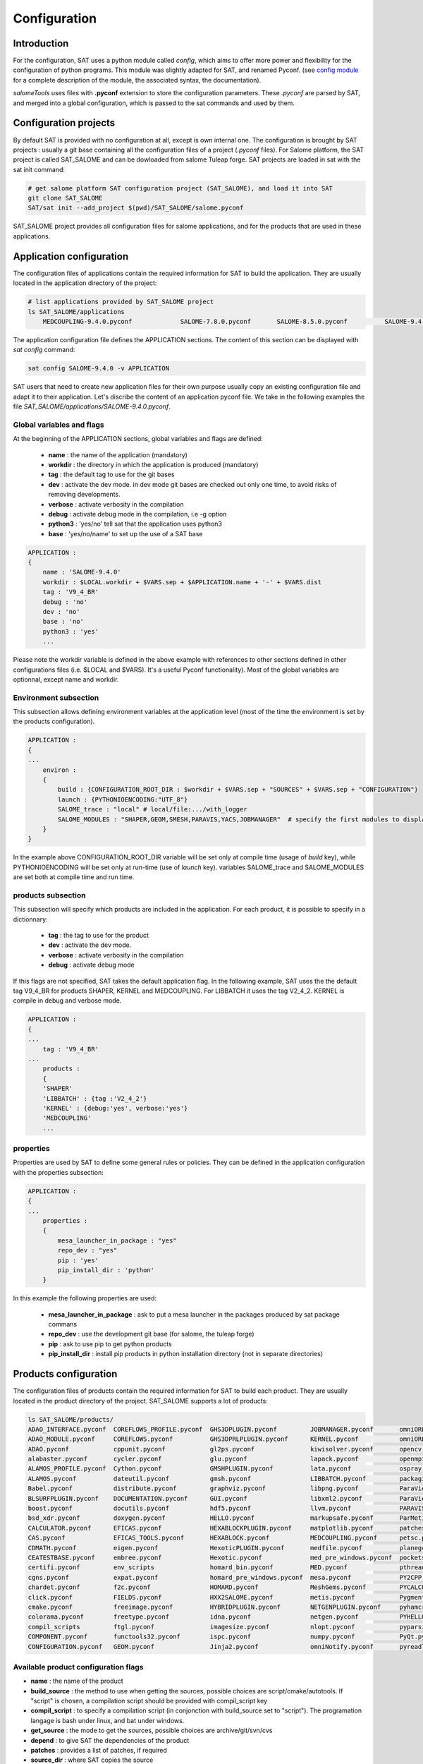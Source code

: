 *************
Configuration
*************

Introduction
============

For the configuration, SAT uses a python module called *config*, which aims to offer more power and flexibility for the configuration of python programs.
This module was slightly adapted for SAT, and renamed Pyconf.
(see `config module <http://www.red-dove.com/config-doc/>`_ for a complete description of the module, the associated syntax, the documentation).

*salomeTools* uses files with **.pyconf** extension to store the configuration parameters.
These *.pyconf* are parsed by SAT, and merged into a global configuration, which is passed to the sat commands and used by them.


Configuration projects
======================

By default SAT is provided with no configuration at all, except is own internal one.
The configuration is brought by SAT projects : usually a git base containing all the configuration files of a project (*.pyconf* files).
For Salome platform, the SAT project is called SAT_SALOME and can be dowloaded from salome Tuleap forge.
SAT projects are loaded in sat with the sat init command:

.. code-block:: bash

    # get salome platform SAT configuration project (SAT_SALOME), and load it into SAT
    git clone SAT_SALOME
    SAT/sat init --add_project $(pwd)/SAT_SALOME/salome.pyconf  

SAT_SALOME project provides all configuration files for salome applications, and for the products that are used in these applications.


Application configuration
=========================

The configuration files of applications contain the required information for SAT to build the application.
They are usually located in the application directory of the project:

.. code-block:: bash

    # list applications provided by SAT_SALOME project
    ls SAT_SALOME/applications
        MEDCOUPLING-9.4.0.pyconf             SALOME-7.8.0.pyconf       SALOME-8.5.0.pyconf          SALOME-9.4.0.pyconf

The application configuration file defines the APPLICATION sections. The content of this section can be displayed with *sat config* command:

.. code-block:: bash

    sat config SALOME-9.4.0 -v APPLICATION

SAT users that need to create new application files for their own purpose usually copy an existing configuration file and adapt it to their application.
Let's discribe the content of an application pyconf file. We take in the following examples the file *SAT_SALOME/applications/SALOME-9.4.0.pyconf*.


Global variables and flags
--------------------------

At the beginning of the APPLICATION sections, global variables and flags are defined:  

  * **name** : the name of the application (mandatory)
  * **workdir** : the directory in which the application is produced (mandatory)
  * **tag** : the default tag to use for the git bases
  * **dev** : activate the dev mode. in dev mode git bases are checked out only one time, to avoid risks of removing developments.
  * **verbose** : activate verbosity in the compilation
  * **debug** : activate debug mode in the compilation, i.e -g option
  * **python3** : 'yes/no' tell sat that the application uses python3 
  * **base** : 'yes/no/name' to set up the use of a SAT base

.. code-block:: bash

    APPLICATION :
    {
        name : 'SALOME-9.4.0'
        workdir : $LOCAL.workdir + $VARS.sep + $APPLICATION.name + '-' + $VARS.dist
        tag : 'V9_4_BR'
        debug : 'no'
        dev : 'no'
        base : 'no'
        python3 : 'yes'
        ...

Please note the workdir variable is defined in the above example with references to other sections defined in other configurations files (i.e. $LOCAL and $VARS).
It's a useful Pyconf functionality).
Most of the global variables are optionnal, except name and workdir.

Environment subsection
----------------------

This subsection allows defining environment variables at the application level (most of the time the environment is set by the products configuration).

.. code-block:: bash

    APPLICATION :
    {
    ...
        environ :
        {
            build : {CONFIGURATION_ROOT_DIR : $workdir + $VARS.sep + "SOURCES" + $VARS.sep + "CONFIGURATION"}
            launch : {PYTHONIOENCODING:"UTF_8"}
            SALOME_trace : "local" # local/file:.../with_logger
            SALOME_MODULES : "SHAPER,GEOM,SMESH,PARAVIS,YACS,JOBMANAGER"  # specify the first modules to display in gui
        }
    }

In the example above CONFIGURATION_ROOT_DIR variable will be set only at compile time (usage of *build* key), while PYTHONIOENCODING will be set only at run-time (use of *launch* key).
variables SALOME_trace and SALOME_MODULES are set both at compile time and run time.


products subsection
-------------------

This subsection will specify which products are included in the application.
For each product, it is possible to specify in a dictionnary:

  * **tag** : the tag to use for the product
  * **dev** : activate the dev mode.
  * **verbose** : activate verbosity in the compilation
  * **debug** : activate debug mode

If this flags are not specified, SAT takes the default application flag.
In the following example, SAT uses the the default tag V9_4_BR for products SHAPER, KERNEL and MEDCOUPLING.
For LIBBATCH it uses the tag V2_4_2.
KERNEL is compile in debug and verbose mode.

.. code-block:: bash

    APPLICATION :
    {
    ...
        tag : 'V9_4_BR'
    ...
        products :
        {
        'SHAPER'
        'LIBBATCH' : {tag :'V2_4_2'}
        'KERNEL' : {debug:'yes', verbose:'yes'}
        'MEDCOUPLING'
        ...


properties
----------

Properties are used by SAT to define some general rules or policies.
They can be defined in the application configuration with the properties subsection:

.. code-block:: bash

    APPLICATION :
    {
    ...
        properties :
        {
            mesa_launcher_in_package : "yes"
            repo_dev : "yes"
            pip : 'yes'
            pip_install_dir : 'python'
        }

In this example the following properties are used:

 * **mesa_launcher_in_package** : ask to put a mesa launcher in the packages produced by sat package commans
 * **repo_dev** : use the development git base (for salome, the tuleap forge)
 * **pip** : ask to use pip to get python products
 * **pip_install_dir** : install pip products in python installation directory (not in separate directories)


Products configuration
======================

The configuration files of products contain the required information for SAT to build each product.
They are usually located in the product directory of the project. SAT_SALOME supports a lot of products:

.. code-block:: bash

    ls SAT_SALOME/products/
    ADAO_INTERFACE.pyconf  COREFLOWS_PROFILE.pyconf  GHS3DPLUGIN.pyconf         JOBMANAGER.pyconf       omniORB.pyconf       Python.pyconf                    Sphinx.pyconf
    ADAO_MODULE.pyconf     COREFLOWS.pyconf          GHS3DPRLPLUGIN.pyconf      KERNEL.pyconf           omniORBpy.pyconf     pytz.pyconf                      sphinx_rtd_theme.pyconf
    ADAO.pyconf            cppunit.pyconf            gl2ps.pyconf               kiwisolver.pyconf       opencv.pyconf        qt.pyconf                        subprocess32.pyconf
    alabaster.pyconf       cycler.pyconf             glu.pyconf                 lapack.pyconf           openmpi.pyconf       qwt.pyconf                       swig.pyconf
    ALAMOS_PROFILE.pyconf  Cython.pyconf             GMSHPLUGIN.pyconf          lata.pyconf             ospray.pyconf        requests.pyconf                  tbb.pyconf
    ALAMOS.pyconf          dateutil.pyconf           gmsh.pyconf                LIBBATCH.pyconf         packaging.pyconf     SALOME_FORMATION_PROFILE.pyconf  tcl.pyconf
    Babel.pyconf           distribute.pyconf         graphviz.pyconf            libpng.pyconf           ParaViewData.pyconf  SALOME_PROFILE.pyconf            TECHOBJ_ROOT.pyconf
    BLSURFPLUGIN.pyconf    DOCUMENTATION.pyconf      GUI.pyconf                 libxml2.pyconf          ParaView.pyconf      SALOME.pyconf                    tk.pyconf
    boost.pyconf           docutils.pyconf           hdf5.pyconf                llvm.pyconf             PARAVIS.pyconf       SAMPLES.pyconf                   Togl.pyconf
    bsd_xdr.pyconf         doxygen.pyconf            HELLO.pyconf               markupsafe.pyconf       ParMetis.pyconf      scipy.pyconf                     TRIOCFD_IHM.pyconf
    CALCULATOR.pyconf      EFICAS.pyconf             HEXABLOCKPLUGIN.pyconf     matplotlib.pyconf       patches              scons.pyconf                     TrioCFD.pyconf
    CAS.pyconf             EFICAS_TOOLS.pyconf       HEXABLOCK.pyconf           MEDCOUPLING.pyconf      petsc.pyconf         scotch.pyconf                    TRUST.pyconf
    CDMATH.pyconf          eigen.pyconf              HexoticPLUGIN.pyconf       medfile.pyconf          planegcs.pyconf      setuptools.pyconf                typing.pyconf
    CEATESTBASE.pyconf     embree.pyconf             Hexotic.pyconf             med_pre_windows.pyconf  pockets.pyconf       SHAPER.pyconf                    uranie_win.pyconf
    certifi.pyconf         env_scripts               homard_bin.pyconf          MED.pyconf              pthreads.pyconf      sip.pyconf                       urllib3.pyconf
    cgns.pyconf            expat.pyconf              homard_pre_windows.pyconf  mesa.pyconf             PY2CPP.pyconf        six.pyconf                       VISU.pyconf
    chardet.pyconf         f2c.pyconf                HOMARD.pyconf              MeshGems.pyconf         PYCALCULATOR.pyconf  SMESH.pyconf                     vtk.pyconf
    click.pyconf           FIELDS.pyconf             HXX2SALOME.pyconf          metis.pyconf            Pygments.pyconf      snowballstemmer.pyconf           XDATA.pyconf
    cmake.pyconf           freeimage.pyconf          HYBRIDPLUGIN.pyconf        NETGENPLUGIN.pyconf     pyhamcrest.pyconf    solvespace.pyconf                YACSGEN.pyconf
    colorama.pyconf        freetype.pyconf           idna.pyconf                netgen.pyconf           PYHELLO.pyconf       sphinxcontrib_napoleon.pyconf    YACS.pyconf
    compil_scripts         ftgl.pyconf               imagesize.pyconf           nlopt.pyconf            pyparsing.pyconf     sphinxcontrib.pyconf             zlib.pyconf
    COMPONENT.pyconf       functools32.pyconf        ispc.pyconf                numpy.pyconf            PyQt.pyconf          sphinxcontrib_websupport.pyconf
    CONFIGURATION.pyconf   GEOM.pyconf               Jinja2.pyconf              omniNotify.pyconf       pyreadline.pyconf    sphinxintl.pyconf


Available product configuration flags
-------------------------------------

* **name** : the name of the product 
* **build_source** : the method to use when getting the sources, possible choices are script/cmake/autotools. If "script" is chosen, a compilation script should be provided with compil_script key
* **compil_script** : to specify a compilation script (in conjonction with build_source set to "script"). The programation langage is bash under linux, and bat under windows.  
* **get_source** : the mode to get the sources, possible choices are archive/git/svn/cvs
* **depend** : to give SAT the dependencies of the product
* **patches** : provides a list of patches, if required
* **source_dir** : where SAT copies the source
* **build_dir** : where SAT builds the product
* **install_dir** : where SAT installs the product

The following example is the configuration of boost product:

.. code-block:: bash

    default :
    {
        name : "boost"
        build_source : "script"
        compil_script :  $name + $VARS.scriptExtension
        get_source : "archive"
        environ :
        {
           env_script : $name + ".py"
        }
        depend : ['Python' ]
        opt_depend : ['openmpi' ]
        patches : [ ]
        source_dir : $APPLICATION.workdir + $VARS.sep + 'SOURCES' + $VARS.sep + $name
        build_dir : $APPLICATION.workdir + $VARS.sep + 'BUILD' + $VARS.sep + $name
        install_dir : 'base'
        properties :
        {
            single_install_dir : "yes"
            incremental : "yes"
        }
    }


Product properties
------------------

Properties are also associated to products.
It is possible to list all the properties with the command *./sat config SALOME-9.4.0 --show_properties**

Here are some properties frequently used:

* **single_install_dir* : the product can be installed in a common directory 
* **compile_time* : the product is used only at compile time (ex : swig)
* **pip* : the product is managed by pip
* **not_in_package** : the product will not be put in packages
* **is_SALOME_module** : te product is a SALOME module
* **is_distene** : the product requires a DISTENE licence

The product properties allow SAT doing specific choices according to the property.
They also allow users filtering products when calling commands.
For example it is possible to compile only SALOME modules with the command:

.. code-block:: bash

    # just recompile SALOME modules, not other products
    ./sat compile SALOME-9.4.0 --properties is_SALOME_module:yes --clean_all


Product environment
-------------------

The product environment is declared in a subsection called environment.
It is used by sat at compile time the set up the environment for the compilation of all the products depending upon it.
It is also used at run tim to set up the application environment.

Two mecanisms are offered to define the environment.
The first one is similar to the one used in the application configuration : inside the environ section, we declare variables or paths.
A variable appended or prepended by an underscore is treated as a path, to which we prepend or append the valued according to the position of the underscore.
In the above example, the value *<install_dir/share/salome/ressources/salome* is prepended to the path SalomeAppConfig.

.. code-block:: bash

    environ :
    {
        _SalomeAppConfig : $install_dir + $VARS.sep + "share" + $VARS.sep + "salome" + $VARS.sep + "resources" + $VARS.sep + "salome"
    }


But the most common way is to use a environment script, which specify the environment by using an API provided by sat: 

.. code-block:: bash

    # use script qt.py to set up qt environement
    environ :
    {
       env_script : "qt.py"
    }

As an example, the environment script for qt is:

.. code-block:: python

    #!/usr/bin/env python
    #-*- coding:utf-8 -*-

    import os.path
    import platform

    def set_env(env, prereq_dir, version):
        env.set('QTDIR', prereq_dir)

        version_maj = version.split('.')
        if version_maj[0] == '5':
            env.set('QT5_ROOT_DIR', prereq_dir)
            env.prepend('QT_PLUGIN_PATH', os.path.join(prereq_dir, 'plugins'))
            env.prepend('QT_QPA_PLATFORM_PLUGIN_PATH', os.path.join(prereq_dir, 'plugins'))
            pass
        else:
            env.set('QT4_ROOT_DIR', prereq_dir)
            pass

        env.prepend('PATH', os.path.join(prereq_dir, 'bin'))

        if platform.system() == "Windows" :
            env.prepend('LIB', os.path.join(prereq_dir, 'lib'))
            pass
        else :
            env.prepend('LD_LIBRARY_PATH', os.path.join(prereq_dir, 'lib'))
            pass

*env* is the API provided by SAT, prereq_dir is the installation directory, version the product version.
env.set set a variable, env.prepend and env.append are used to prepend or append values to a path.

The **setenv** function is used to set the environement at compile time and run time.
It is also possible to use **set_env_build** and **set_env_launch** callback functions to set specific compile or run time environment.
Finally the functions **set_nativ_env** is used for native products.


Product sections
----------------

The product configuration file may contain several sections.
In addition to the  "default" section, it is possible to declare other section that will be used for specific versions of the product.
This allows SAT compiling different version of a products.
To determine which section should be used, SAT has an algorithm that takes into account the version number.
Here are some examples of sections that will be taken into account by SAT :

.. code-block:: bash

    # this section will be used for versions between 8.5.0 and 9.2.1
    _from_8_5_0_to_9_2_1 :
    {
        ...
    }

    # this section will only ve used for 9.3.0 version
    version_9_3_0 :
    {
        ...
    }

Several version numbering are considered by SAT (not only X.Y.Z)
For example V9, v9, 9, 9.0.0, 9_0_0, are acepted. 

By default SAT only consider one section : the one determined according to the version number, or the default one.
But if the **incremental property** is defined in the default section, and is set to "yes", then SAT enters in the **incremental mode** and merges different sections into one,
by proceeding incremental steps. SAT uses the following algorithm to merge the sections:

#. We take the complete "default" section
#. if a "default_win" section is defined, we merge it.
#. If a section name correspond to the version number, we also merge it.
#. Finally on windows platform if the same section name appended by _win exists, we merge it.


Other configuration sections
============================ 


The configuration of SAT is split into height sections : VARS, APPLICATION, PRODUCTS, PROJECTS, PATHS, USER, LOCAL, INTERNAL.
These sections are feeded by the pyconf files which are loaded by sat: each pyconf file is parsed by SAT and merged into the global configuration.
One file can reference variables defined in other files. Files are loaded in this order :

* the internal pyconf (declared inside sat)
* the personal pyconf : *~/.salomeTools/SAT.pyconf*
* the application pyconf
* the products pyconf (for all products declared in the application)

In order to check the configuration and the merge done by sat, it is possible to display the resulting height section with the command:

.. code-block:: bash

    # display the content of a configuration section 
    # (VARS, APPLICATION, PRODUCTS, PROJECTS, PATHS, USER, LOCAL, INTERNAL)
    SAT/sat config SALOME-9.4.0 -v <section>

Note also that if you don't remember the name of a section it is possible to display section names with the automatic completion functionality.

We have already described two of the sections : APPLICATION and PRODUCTS.
Let's describe briefly the six others

.. _VARS-Section:

VARS section
-------------
| This section is dynamically created by SAT at run time.
| It contains information about the environment: date, time, OS, architecture etc. 

::

    # to get the current setting
    sat config --value VARS


USER section
--------------

This section is defined by the user configuration file, 
``~/.salomeTools/SAT.pyconf``.

The ``USER`` section defines some parameters (not exhaustive):

* **pdf_viewer** : the pdf viewer used to read pdf documentation 

* **browser** : The web browser to use (*firefox*). 

* **editor** : The editor to use (*vi, pluma*). 

* and other user preferences. 

:: 

    # to get the current setting
    sat config SALOME-xx --value USER

    # to edit your personal configuration file
    sat config -e


Other sections
--------------

* **PROJECTs** : This section contains the configuration of the projects loaded in SAT by *sat init --add_project* command. 
* **PATHS** : This section contains paths used by saloeTools.
* **LOCAL** : contains information relative to the local installation of SAT.
* **INTERNAL** : contains internal SAT information


Overwriting the configution
===========================

At the end of the process, SAT ends up with a complete global configuration resulting from the parsing of all *.pyconf* files.
It may be interesting to overwrite the configuration.
SAT offer two overwriting mecanism to answer these two use cases:

#. Be able to conditionaly modify the configuration of an application to take into account specifics and support multi-platform builds
#. Be able to modify the configuration in the command line, to enable or disable some options at run time

Application overwriting
-----------------------

At the end of the application configuration, it is possible to define an overwrite section with the keyword **__overwrite__ :**.
It is followed by a list overwrite sections, that may be conditionnal (use of the keyword **__condition__ :**).
A classical usage of the application overwriting is the change of a prerequisite version for a given platform (when the default version do not compile).
/bin/bash: q : commande introuvable

.. code-block:: bash

    __overwrite__ :
    [
      {
       # opencv 3 do not compile on old CO6
        __condition__ : "VARS.dist in ['CO6']"
        'APPLICATION.products.opencv' : '2.4.13.5'
      }
    ]


Command line overwriting
------------------------

Command line overwriting is triggered by sat **-o** option, followed in double quotes by the parameter to overwrite, the = sign and the value in simple quotes.
In the following example, we suppose that the application SALOME-9.4.0 has set both flags debug and verbose to "no", and that we want to recompile MEDCOUPLING in debug mode, with cmake verbosity activated. The command to use is:

.. code-block:: bash

    # recompile MEDCOUPLING in debug mode (-g) and with verbosity
    ./sat -t -o "APPLICATION.verbose='yes'" -o "APPLICATION.debug='yes'" compile SALOME-9.4.0 -p MEDCOUPLING --clean_all

